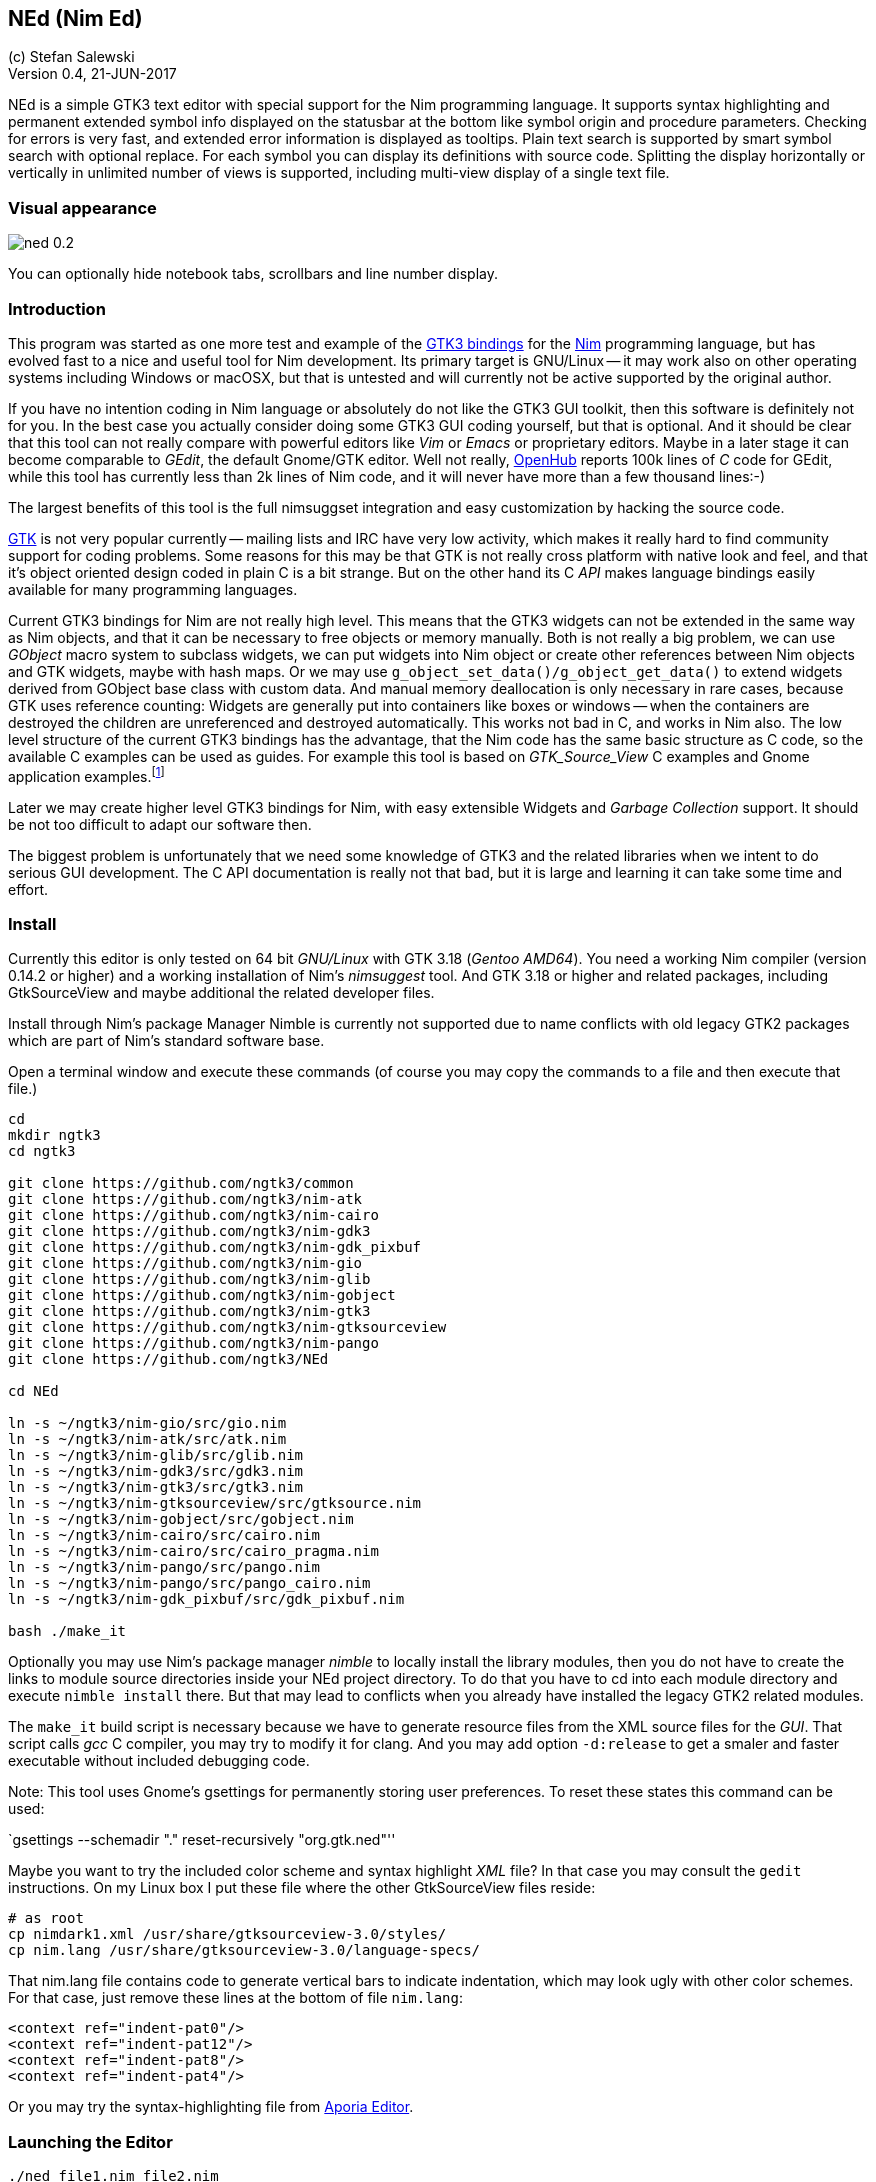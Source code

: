 == NEd (Nim Ed)
:experimental:
:imagesdir: http://ssalewski.de/tmp
(c) Stefan Salewski +
Version 0.4, 21-JUN-2017

NEd is a simple GTK3 text editor with special support for the Nim programming
language. It supports syntax highlighting and permanent extended symbol info
displayed on the statusbar at the bottom like symbol origin and procedure
parameters. Checking for errors is very fast, and extended error information is
displayed as tooltips. Plain text search is supported by smart symbol search
with optional replace. For each symbol you can display its definitions with
source code. Splitting the display horizontally or vertically in unlimited
number of views is supported, including multi-view display of a single text
file.

=== Visual appearance

image::ned_0.2.png[]

You can optionally hide notebook tabs, scrollbars and line number display.

=== Introduction

This program was started as one more test and example of the
https://github.com/ngtk3[GTK3 bindings] for the http://nim-lang.org[Nim]
programming language, but has evolved fast to a nice and useful tool for Nim
development. Its primary target is GNU/Linux -- it may work also on other
operating systems including Windows or macOSX, but that is untested and will
currently not be active supported by the original author.

If you have no intention coding in Nim language or absolutely do not like the
GTK3 GUI toolkit, then this software is definitely not for you. In the best
case you actually consider doing some GTK3 GUI coding yourself, but that is optional.
And it should be clear that this tool can not really compare with powerful
editors like _Vim_ or _Emacs_ or proprietary editors. Maybe in a later stage
it can become comparable to _GEdit_, the default Gnome/GTK editor. Well not
really, https://www.openhub.net/[OpenHub] reports 100k lines of _C_ code for
GEdit, while this tool has currently less than 2k lines of Nim code, and it
will never have more than a few thousand lines:-)

The largest benefits of this tool is the full nimsuggset integration and easy
customization by hacking the source code.

http://www.gtk.org/[GTK] is not very popular currently -- mailing lists and IRC have very low
activity, which makes it really hard to find community support for coding
problems. Some reasons for this may be that GTK is not really cross platform
with native look and feel, and that it's object oriented design coded in plain
C is a bit strange. But on the other hand its C _API_ makes language bindings
easily available for many programming languages.

Current GTK3 bindings for Nim are not really high level. This means that the
GTK3 widgets can not be extended in the same way as Nim objects, and that it
can be necessary to free objects or memory manually. Both is not really a big
problem, we can use _GObject_ macro system to subclass widgets, we can put
widgets into Nim object or create other references between Nim objects and GTK
widgets, maybe with hash maps. Or we may use
`g_object_set_data()/g_object_get_data()` to extend widgets derived from
GObject base class with custom data. And manual memory deallocation is only
necessary in rare cases, because GTK uses reference counting: Widgets are
generally put into containers like boxes or windows -- when the containers are
destroyed the children are unreferenced and destroyed automatically. This works
not bad in C, and works in Nim also. The low level structure of the current
GTK3 bindings has the advantage, that the Nim code has the same basic structure
as C code, so the available C examples can be used as guides. For example this
tool is based on _GTK_Source_View_ C examples and Gnome application
examples.footnote:[https://developer.gnome.org/gtk3/stable/ch01s04.html#id-1.2.3.12.5]

Later we may create higher level GTK3 bindings for Nim, with easy extensible
Widgets and _Garbage Collection_ support. It should be not too difficult to
adapt our software then.

The biggest problem is unfortunately that we need some knowledge of GTK3 and
the related libraries when we intent to do serious GUI development. The C API
documentation is really not that bad, but it is large and learning it can take
some time and effort.

=== Install

Currently this editor is only tested on 64 bit _GNU/Linux_ with GTK 3.18 (_Gentoo
AMD64_). You need a working Nim compiler (version 0.14.2 or higher) and a
working installation of Nim's _nimsuggest_ tool. And GTK 3.18 or higher and
related packages, including GtkSourceView and maybe additional the related
developer files.

Install through Nim's package Manager Nimble is currently not supported due to
name conflicts with old legacy GTK2 packages which are part of Nim's standard
software base.

Open a terminal window and execute these commands (of course you may copy the
commands to a file and then execute that file.)

----
cd
mkdir ngtk3
cd ngtk3

git clone https://github.com/ngtk3/common
git clone https://github.com/ngtk3/nim-atk
git clone https://github.com/ngtk3/nim-cairo
git clone https://github.com/ngtk3/nim-gdk3
git clone https://github.com/ngtk3/nim-gdk_pixbuf
git clone https://github.com/ngtk3/nim-gio
git clone https://github.com/ngtk3/nim-glib
git clone https://github.com/ngtk3/nim-gobject
git clone https://github.com/ngtk3/nim-gtk3
git clone https://github.com/ngtk3/nim-gtksourceview
git clone https://github.com/ngtk3/nim-pango
git clone https://github.com/ngtk3/NEd

cd NEd

ln -s ~/ngtk3/nim-gio/src/gio.nim
ln -s ~/ngtk3/nim-atk/src/atk.nim
ln -s ~/ngtk3/nim-glib/src/glib.nim
ln -s ~/ngtk3/nim-gdk3/src/gdk3.nim
ln -s ~/ngtk3/nim-gtk3/src/gtk3.nim
ln -s ~/ngtk3/nim-gtksourceview/src/gtksource.nim
ln -s ~/ngtk3/nim-gobject/src/gobject.nim
ln -s ~/ngtk3/nim-cairo/src/cairo.nim
ln -s ~/ngtk3/nim-cairo/src/cairo_pragma.nim
ln -s ~/ngtk3/nim-pango/src/pango.nim
ln -s ~/ngtk3/nim-pango/src/pango_cairo.nim
ln -s ~/ngtk3/nim-gdk_pixbuf/src/gdk_pixbuf.nim

bash ./make_it
----

Optionally you may use Nim's package manager _nimble_ to locally install the
library modules, then you do not have to create the links to module source
directories inside your NEd project directory. To do that you have to cd into
each module directory and execute `nimble install` there. But that may lead to
conflicts when you already have installed the legacy GTK2 related modules.

The `make_it` build script is necessary because we have to generate resource
files from the XML source files for the _GUI_. That script calls _gcc_ C compiler,
you may try to modify it for clang. And you may add option `-d:release` to get
a smaler and faster executable without included debugging code.

Note: This tool uses Gnome's gsettings for permanently storing user
preferences. To reset these states this command can be used:

`gsettings --schemadir "." reset-recursively "org.gtk.ned"''

Maybe you want to try the included color scheme and syntax highlight _XML_
file? In that case you may consult the `gedit` instructions. On my Linux box I
put these file where the other GtkSourceView files reside:

----
# as root
cp nimdark1.xml /usr/share/gtksourceview-3.0/styles/
cp nim.lang /usr/share/gtksourceview-3.0/language-specs/
----

That nim.lang file contains code to generate vertical bars to indicate
indentation, which may look ugly with other color schemes. For that case, just
remove these lines at the bottom of file `nim.lang`:

----
<context ref="indent-pat0"/>
<context ref="indent-pat12"/>
<context ref="indent-pat8"/>
<context ref="indent-pat4"/>
----

Or you may try the syntax-highlighting file from https://github.com/nim-lang/Aporia[Aporia Editor].

=== Launching the Editor

----
./ned file1.nim file2.nim
----

Unfortunately you can launch it for testing only this way, from inside its directory.
When that test is sucessfull, and you intend to really use it, then installing the
gsettings configuration is necessary. One method would be this:

----
# And for making gsettings available system wide one method is, as root
# https://developer.gnome.org/gio/stable/glib-compile-schemas.html
# echo $XDG_DATA_DIRS
# /usr/share/gnome:/usr/local/share:/usr/share:/usr/share/gdm
# cd /usr/local/share/glib-2.0/schemas
# cp org.gtk.ned.gschema.xml .
# glib-compile-schemas .
#
----

Unfortunately that can be done only with administrator rights, and I don't know
how it could be done on Windows or Mac. 

=== Using the Editor

The title bar of the _Gnome Desktop_ should display a _NEd_ menu with a _Preferences_ item,
which allows
you to select fonts and color schemes, and other configuration options.
Proportional fonts are supported, but some have tiny spaces unfortunately. You
may try the _Input_ font series, which are free of charge for personal use. The
preferences dialog allows to tune display of line numbers, notebook tabs and
scrollbars. And you can change some search options. The _Gears_ menu on the
top right of the main window has entries for splitting the current view vertically
or horizontally -- you can change the size of the split views with an invisible
slider. And you can reposition notebook tabs by grabbing the tab with the
textual label and moving it onto other tabs (drag and drop). (That does not
work when tabs are hidden, and needs some skills: Mouse pointer changes shape
when drop position is reached.) Generally new views are opened in the
notebookfootnote:[A _Notebook_ is the container widget which displays one of multiple
files stacked on each other, clicking on the tabs above the text display
switches the visible text files.] which contains the last active view -- the
one which had focus (input cursor ) recently. If the active view has title
_Unsaved_ and contains no text, that one is used for the new file. (Remember,
it has to be active, so you may have to click into that text area before to
indicate that you really want to fill that one.) If you try to open an
already opened file again, you will get a new view of that file using the
already existing test buffer. Generally you use a different notebook for that
so that both views are visible at the same time and you can edit the buffer
at different locations.

For vertical scrolling you can use the mouse wheel, the slider at the right
side of the text, or keyboards keys. Pressing the right mouse button opens a
context menu with _cut/copy/past_ and _undo_ support.

Most functionality is provided by _GtkSourceView_ and related widgets, that
includes text input, cursor movement, scrolling, selecting text with the mouse
and much more.

You may enter search terms into the search text entry -- occurrences are
highlighted immediately in the text area. If you enter a number prefixed with
':' view will scroll to that line. If the cursor is in the text area, you may
press `Ctrl /` to activate the search entry -- pressing `Return` key brings you
back into text area

`Ctrl+G` and `Ctrl+Shift+G` scrolls to next or previous occurrence. Or you can use
`Ctrl+F` in the text area to find the word under the cursor or the selected text.
Pressing `Ctrl+F` again turns of highlight.

=== Keyboard Shortcuts

Many useful _keyboard shortcuts_ are already defined by GTK itself. These are
listed in the table below. I tried not to modify these predefined ones,
because you may be already familiar with it. The Nim specific shortcuts
are explained in detail below this table.

.Nim Keyboard Shortcuts
|===
2+|*Nimsuggest*
|Check for Errors|Ctrl+E
|What is, Goto Definition|Ctrl+W
|Suggestions|Ctrl+Space
|Symbol Use|Ctrl+U
|Symbol Replace|Ctrl+R
|Show Proc Parameters|Ctrl+P
|Goto Next mark|Ctrl+N
|Goto Previous mark|Ctrl+Shift+N
|===

.Predefined GTK Keyboard Shortcuts
// This list is from gedit docs, with gedit specific command commented out
|===
2+|*General*
|Maximize window|Alt+Up Arrow
|Unmaximize window|Alt+Down Arrow
|Maximize window in the left|Alt+Left Arrow
|Maximize window in the right|Alt+Right Arrow
|Toggle view mode, hide cursor|F7
2+|*Notebook tab-related Shortcuts*
|Switch to the next tab to the left|Ctrl+Alt+PageUp
|Switch to the next tab to the right|Ctrl+Alt+PageDown
//|Close tab|Ctrl+W
//|Save all tabs|Ctrl+Shift+L
//|Close all tabs|Ctrl+Shift+W
//|Reopen the most recently closed tab|Ctrl+Shift+T
//|Jump to nth tab|Alt+ n
//|New tab group|Ctrl+Alt+N
//|Previous tab group|Shift+Ctrl+Alt+Page up
//|Next tab group|Shift+Ctrl+Alt+Page down
2+|*Shortcut keys for working with files*
//|Create a new document in a new window|Ctrl+N
//|Create a new document in a new tab|Ctrl+T
//|Open a document|Ctrl+O
//|Open the Quick Open window|Alt+O
//|Save the current document|Ctrl+S
//|Save the current document with a new filename|Ctrl+Shift+S
//|Print the current document|Ctrl +P
//|Print preview|Ctrl+Shift+P
//|Close the current document|Ctrl+W
|Quit program|Ctrl+Q
2+|*Shortcut keys for editing files*
|Move to the beginning of the current line|Home
|Move to the end of the current line|End
|Move to the beginning of the document|Ctrl+Home
|Move to the end of the document|Ctrl+End
|Move the selected word right one word|Alt+Right Arrow
|Move the selected word left one word|Alt+Left Arrow
|Select text to the left|Shift+Left Arrow
|Select text to the right|Shift+Right Arrow
|Undo the last action|Ctrl+Z
|Redo the last undone action|Ctrl+Shift+Z
|Cut the selected text or region and place it on the clipboard|Ctrl+X
|Copy the selected text or region onto the clipboard|Ctrl+C
|Paste the contents of the clipboard|Ctrl+V
|Select all text in the file|Ctrl+A
|Delete the current line|Ctrl+D
|Move the selected line up one line|Alt+Up Arrow
|Move the selected line down one line|Alt+Down Arrow
|Add a tab stop|Tab
|Remove a tab stop|Shift+Tab
//|Convert the selected text to upper case|Ctrl+U
//|Convert the selected text to lower case|Ctrl+L
//|Toggle case of the selected text|Ctrl+~
//2+|*Shortcut keys for showing and hiding panes*
//|Show / hide the side pane|F9
//|Show / hide the bottom pane|Ctrl+F9
//|Open the file menu|F10
2+|*Shortcut keys for searching*
|Find a string|Ctrl+F
|Find the next instance of the string|Ctrl+G
|Find the previous instance of the string|Ctrl+Shift+G
//|Search and Replace|Ctrl+H
//|Clear highlight|Ctrl+Shift+K
//|Goto line|Ctrl+I
//2+|*Shortcut keys for tools*
//|Check spelling|Shift+F7
//|Remove trailing spaces (with plugin)|Alt+F12
//|Run "make" in the current directory (with plugin)|F8
//|Directory listing (with plugin)|Ctrl+Shift+D
//2+|*Shortcut keys for user help*|
//|Open the gedit user guide|F1
|===

Shortcuts are not user customizable currently -- I am not sure if there would
be a real advantage, but of course we may add that later.

The editor itself adds currently these keyboard bindings:

* kbd:[Ctrl W] : _Goto definition_ or _What is_: Place cursor over a proc name
and press kbd:[Ctrl W] -- a new tab opens and cursor jumps to that name. If an
empty view titled _Unnamed_ is available, that one is used. If you select `Reuse
Definition View` in preferences, than an existing definition view is reused,
otherwise new views are opened. If more than one notebook are open, then you
can select which of these are used for new definition views: Click into one of
the views of the desired notebook, and then use `Mark Target` from `Gears`
menu. Later we may add variants of this `Goto Definition` functionality, maybe
tooltip display of relevant block only.

* kbd:[Ctrl E] : Check source code for errors and mark these with gutter marks,
underlining and tooltip description. Error message is displayed when mouse
pointer hovers above underlined symbols. You can press `Ctrl+N` or
`Ctrl+Shift+N` to jump to next or previous error position

* kbd:[Ctrl F] : Find (highlight) word under cursor or selected text. Press
again to toggle. `Ctrl+G` or `Ctrl+Shift+G` jumps to next or previous position.

* kbd:[Ctrl Space] : If cursor is located over a period, then nimsuggest tries
to suggest _methods_. Try `1.2.` which should offer `min`, `max` and other
float related proc names. If cursor is not located on the right of a period,
then GtkSourceView calls its word provider to suggest word completions. Type
`pro` and you should get `procs`.

* kbd:[Ctrl U] : Usage of symbols. This is some form of smart search, for
example
you may use it to highlight all occurrences of a variable in a proc. Words with
the same text characters but different meaning are not highlighted. `Ctrl+N` or
`Ctrl+P` jumps to next or previous occurrence, pressing `Ctrl+U` again toggles
highlight.

* kbd:[Ctrl R] : like `Ctrl+U` but with optional replace. First press does
highlight,
next press replaces the symbols with the content of the entry in the top right.
This function offered by nimsuggest can do replace operations project wide, but
this editor restricts the operation to the current file only. Project wide
operations would be not hard to support, but may be a bit dangerous and may break
other projects.

* kbd:[Ctrl C] : Context. Type a proc name and the opening round bracket --
then this shortcut key can be used to display proc parameters in the status bar at
the bottom. If more than one proc with that name exists, then next press shows
next.

For each language symbol under the text cursor extended information is
permanently displayed in the status bar at the bottom. That statusbar may be
used for displaying other informations as well -- less important information
vanished after a few seconds.

=== Log View

You may name one of your text views `log.txt`, maybe use that name as
additional parameter when you launch the editor from command line, or create a
new empty view and use `Save As` from _gears_ menu to change its name to
`log.txt`. If that one exists, then it is used for logging. Default log level
is `warn` which means that warnings and error messages are logged. The search
entry can be used to modify log level -- type `--` followed by `error`, `warn`,
`log` or `debug`. Press `Return` to activate that level. `--log` level may give
many message, `--debug` even more.

=== What is missing

You may miss the ability to compile and execute programs from within the
editor. Personally I have no demand for that. While it would be not
difficult to add that functionality, it is not very interesting and
needs some effort, because setting of compiler options and program parameters
should be possible in the GUI. I may add that later if there really is a demand for that.

Of course more editing functions may be desired, but I do not intent to add
too many arbitrary stuff which most people will not use. This editor should
remain a simple, easy tool with a clean GUI and without too many keyboard shortcuts.
For very special, rarely used task we can always use tools like _vim_ or _sed_.

=== Final words

The tool is still in an early stage and is not much tested yet. If you should
decide to use it already for serious work, then you should always keep backups
of your source files, and you should use additional tools like `diff` to prove
source code integrity often by comparing latest edits with recent verified
backup.

While `nimsuggest` is a great tool, it has a few bugs still, which may even
crash the program. Other bugs may lead to crashes also, so save your work
often. After a crash it may be not possible to restart nimsuggest immediately,
which may gave new crashes. After about one minute it should be possible to
restart the tool. The reason for this strange behavior is inter process
socket communication -- the editor uses sockets to exchange data with nimsugest
process, and when a crash occurs, the old persisting communication ports block
new one for some time.

The `GTK` related parts seems to work well in most cases. When using split
views and hidden scroll bars I got GTK error messages sometimes -- that seems
to be a bug in GTK which is not really critical and seems to be fixed in latest
GTK 3.22 development version.

